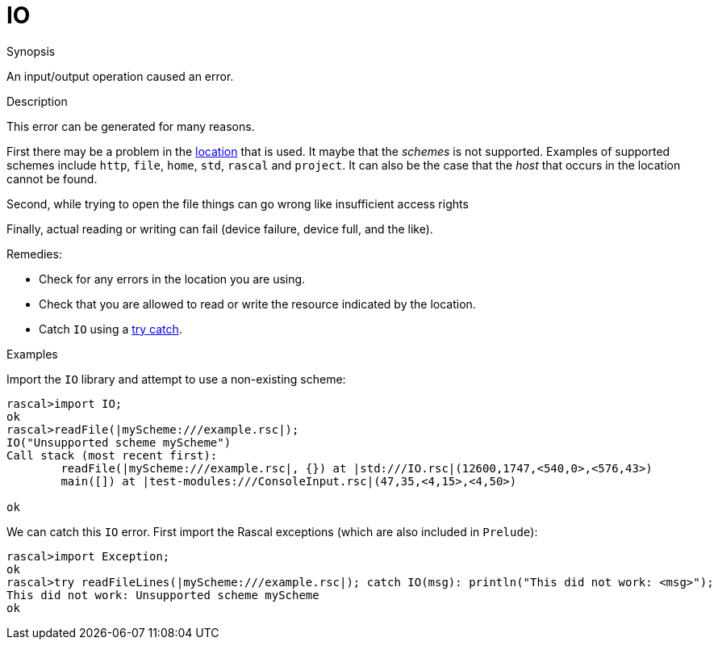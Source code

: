
[[Dynamic-IO]]
# IO
:concept: Dynamic/IO

.Synopsis
An input/output operation caused an error.

.Syntax

.Types

.Function
.Usage

.Description
This error can be generated for many reasons.

First there may be a problem in the link:{RascalLang}#Values-Location[location] that is used.
It maybe that the _schemes_ is not supported.
Examples of supported schemes include `http`, `file`, `home`, `std`, `rascal` and `project`.
It can also be the case that the _host_ that occurs in the location cannot be found.

Second, while trying to open the file things can go wrong like insufficient access rights

Finally, actual reading or writing can fail (device failure, device full, and the like).

Remedies:

*  Check for any errors in the location you are using.
*  Check that you are allowed to read or write the resource indicated by the location.
*  Catch `IO` using a link:{RascalLang}#Statements-TryCatch[try catch].

.Examples
Import the `IO` library and attempt to use a non-existing scheme:
[source,rascal-shell-error]
----
rascal>import IO;
ok
rascal>readFile(|myScheme:///example.rsc|);
IO("Unsupported scheme myScheme")
Call stack (most recent first):
	readFile(|myScheme:///example.rsc|, {}) at |std:///IO.rsc|(12600,1747,<540,0>,<576,43>)
	main([]) at |test-modules:///ConsoleInput.rsc|(47,35,<4,15>,<4,50>)

ok
----
We can catch this `IO` error. First import the Rascal exceptions (which are also included in `Prelude`):
[source,rascal-shell-error]
----
rascal>import Exception;
ok
rascal>try readFileLines(|myScheme:///example.rsc|); catch IO(msg): println("This did not work: <msg>");
This did not work: Unsupported scheme myScheme
ok
----

.Benefits

.Pitfalls


:leveloffset: +1

:leveloffset: -1